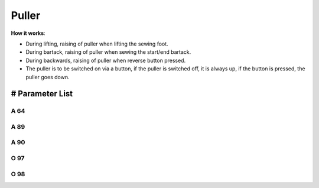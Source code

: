 .. _puller:

======
Puller
======

**How it works**:

- During lifting, raising of puller when lifting the sewing foot.
- During bartack, raising of puller when sewing the start/end bartack.
- During backwards, raising of puller when reverse button pressed.
- The puller is to be switched on via a button, if the puller is switched off, it is always up, if the button is pressed, the puller goes down.

# Parameter List
================

A 64
----

.. dropdown:: Delay stitch
   :animate: fade-in-slide-down

   -Max  255
   -Min  0
   -Unit  stitch
   -Description  Number of stitches until the puller is lowered after seam begin,
                 depens on stitch length and application.

A 89
----

.. dropdown:: Puller
   :animate: fade-in-slide-down

   -Max  1
   -Min  0
   -Unit  --
   -Description
     | Upper puller:
     | 0 = Off;
     | 1 = On.

A 90
----

.. dropdown:: Upper Puller Status
   :animate: fade-in-slide-down

   -Max  1
   -Min  0
   -Unit  --
   -Description  Upper puller status,up or down(read only).

O 97
----

.. dropdown:: Time(t1)
   :animate: fade-in-slide-down

   -Max  999
   -Min  1
   -Unit  ms
   -Description  Puller lifter:activation duration of in :term:`time period t1` (100% duty cycle).

O 98
----

.. dropdown:: Duty cycle(t2)
   :animate: fade-in-slide-down

   -Max  100
   -Min  1
   -Unit  --
   -Description  Puller lifter:duty cycle[%] in :term:`time period t2`.
